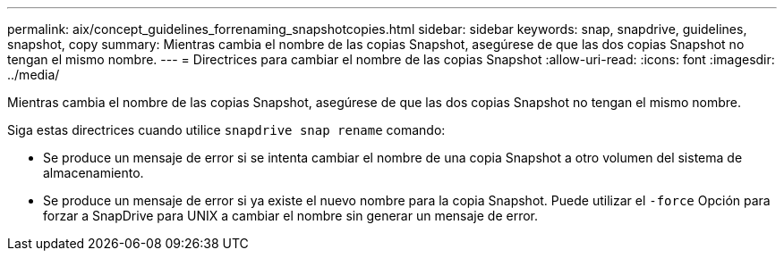 ---
permalink: aix/concept_guidelines_forrenaming_snapshotcopies.html 
sidebar: sidebar 
keywords: snap, snapdrive, guidelines, snapshot, copy 
summary: Mientras cambia el nombre de las copias Snapshot, asegúrese de que las dos copias Snapshot no tengan el mismo nombre. 
---
= Directrices para cambiar el nombre de las copias Snapshot
:allow-uri-read: 
:icons: font
:imagesdir: ../media/


[role="lead"]
Mientras cambia el nombre de las copias Snapshot, asegúrese de que las dos copias Snapshot no tengan el mismo nombre.

Siga estas directrices cuando utilice `snapdrive snap rename` comando:

* Se produce un mensaje de error si se intenta cambiar el nombre de una copia Snapshot a otro volumen del sistema de almacenamiento.
* Se produce un mensaje de error si ya existe el nuevo nombre para la copia Snapshot. Puede utilizar el `-force` Opción para forzar a SnapDrive para UNIX a cambiar el nombre sin generar un mensaje de error.

